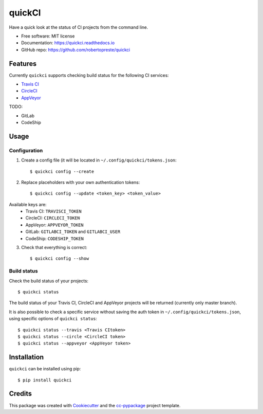 =======
quickCI
=======


.. image:: https://img.shields.io/pypi/v/quickci.svg
        :target: https://pypi.python.org/pypi/quickci

.. image:: https://www.repostatus.org/badges/latest/wip.svg
    :alt: Project Status: WIP – Initial development is in progress, but there has not yet been a stable, usable release suitable for the public.
    :target: https://www.repostatus.org/#wip

.. image:: https://travis-ci.com/robertopreste/quickci.svg?branch=master
        :target: https://travis-ci.com/robertopreste/quickci

.. image:: https://circleci.com/gh/robertopreste/quickci.svg?style=svg
        :target: https://circleci.com/gh/robertopreste/quickci

.. image:: https://codecov.io/gh/robertopreste/quickci/branch/master/graph/badge.svg
    :target: https://codecov.io/gh/robertopreste/quickci

.. image:: https://readthedocs.org/projects/quickci/badge/?version=latest
        :target: https://quickci.readthedocs.io/en/latest/?badge=latest
        :alt: Documentation Status


.. image:: https://pyup.io/repos/github/robertopreste/quickci/shield.svg
     :target: https://pyup.io/repos/github/robertopreste/quickci/
     :alt: Updates

.. image:: https://pyup.io/repos/github/robertopreste/quickci/python-3-shield.svg
     :target: https://pyup.io/repos/github/robertopreste/quickci/
     :alt: Python 3



.. image:: https://pepy.tech/badge/quickci
    :target: https://pepy.tech/project/quickci
    :alt: Downloads


Have a quick look at the status of CI projects from the command line.


* Free software: MIT license
* Documentation: https://quickci.readthedocs.io
* GitHub repo: https://github.com/robertopreste/quickci


Features
--------

Currently ``quickci`` supports checking build status for the following CI services:

* `Travis CI`_
* CircleCI_
* AppVeyor_

TODO:

* GitLab
* CodeShip

Usage
-----

Configuration
=============

1. Create a config file (it will be located in ``~/.config/quickci/tokens.json``::

    $ quickci config --create

2. Replace placeholders with your own authentication tokens::

    $ quickci config --update <token_key> <token_value>

Available keys are:
    * Travis CI: ``TRAVISCI_TOKEN``
    * CircleCI: ``CIRCLECI_TOKEN``
    * AppVeyor: ``APPVEYOR_TOKEN``
    * GitLab: ``GITLABCI_TOKEN`` and ``GITLABCI_USER``
    * CodeShip: ``CODESHIP_TOKEN``

3. Check that everything is correct::

    $ quickci config --show

Build status
============

Check the build status of your projects::

    $ quickci status

The build status of your Travis CI, CircleCI and AppVeyor projects will be returned (currently only master branch).

It is also possible to check a specific service without saving the auth token in ``~/.config/quickci/tokens.json``, using specific options of ``quickci status``::

    $ quickci status --travis <Travis CItoken>
    $ quickci status --circle <CircleCI token>
    $ quickci status --appveyor <AppVeyor token>

Installation
------------

``quickci`` can be installed using pip::

    $ pip install quickci


Credits
-------

This package was created with Cookiecutter_ and the `cc-pypackage`_ project template.

.. _Cookiecutter: https://github.com/audreyr/cookiecutter
.. _`cc-pypackage`: https://github.com/robertopreste/cc-pypackage
.. _`Travis CI`: https://travis-ci.com/
.. _CircleCI: https://circleci.com/
.. _AppVeyor: https://www.appveyor.com/
